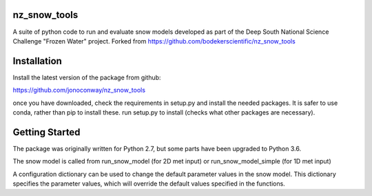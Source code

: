 nz_snow_tools
=============

A suite of python code to run and evaluate snow models developed as part of the Deep South National Science Challenge "Frozen Water" project. Forked from https://github.com/bodekerscientific/nz_snow_tools



Installation
============

Install the latest version of the package from github:

https://github.com/jonoconway/nz_snow_tools

once you have downloaded, check the requirements in setup.py and install the needed packages. It is safer to use conda, rather than pip to install these. run setup.py to install (checks what other packages are necessary).


Getting Started
===============

The package was originally written for Python 2.7, but some parts have been upgraded to Python 3.6.

The snow model is called from run_snow_model (for 2D met input) or run_snow_model_simple (for 1D met input)

A configuration dictionary can be used to change the default parameter values in the snow model. This dictionary specifies the parameter values, which will override the default values specified in the functions.